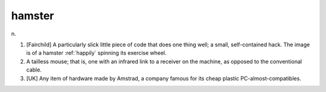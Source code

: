 .. _hamster:

============================================================
hamster
============================================================

n\.

1.
   [Fairchild] A particularly slick little piece of code that does one thing well; a small, self-contained hack.
   The image is of a hamster :ref:`happily` spinning its exercise wheel.

2.
   A tailless mouse; that is, one with an infrared link to a receiver on the machine, as opposed to the conventional cable.

3.
   [UK] Any item of hardware made by Amstrad, a company famous for its cheap plastic PC-almost-compatibles.

